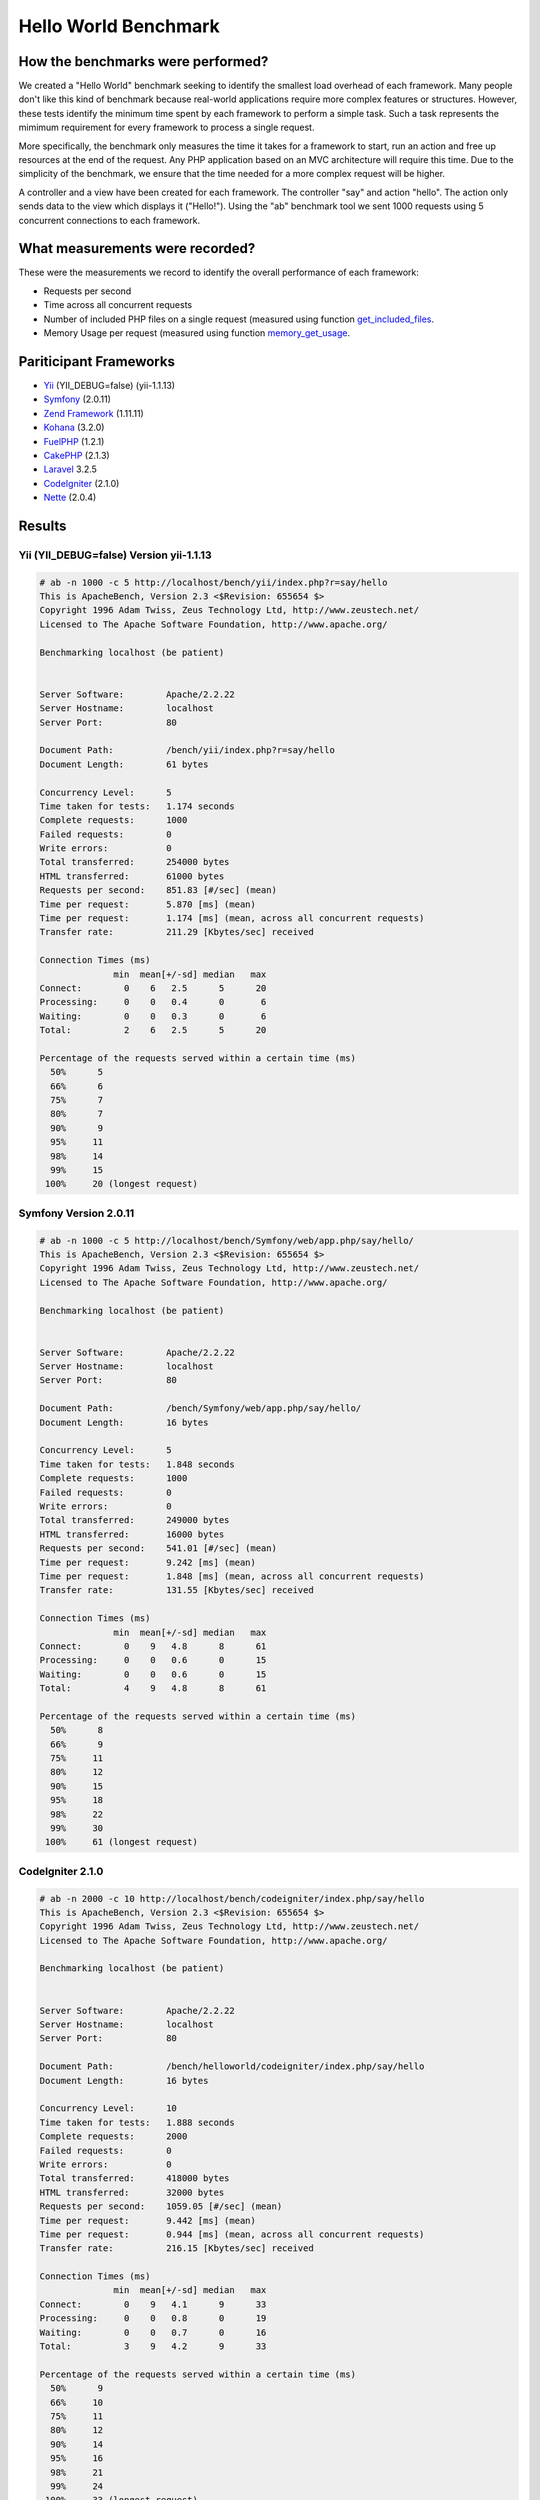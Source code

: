 Hello World Benchmark
=====================

How the benchmarks were performed?
----------------------------------

We created a "Hello World" benchmark seeking to identify the smallest load overhead of each framework. Many people don't like this kind of benchmark because real-world applications require more complex features or structures. However, these tests identify the minimum time spent by each framework to perform a simple task. Such a task represents the mimimum requirement for every framework to process a single request.

More specifically, the benchmark only measures the time it takes for a framework to start, run an action and free up resources at the end of the request. Any PHP application based on an MVC architecture will require this time. Due to the simplicity of the benchmark, we ensure that the time needed for a more complex request will be higher.

A controller and a view have been created for each framework. The controller "say" and action "hello". The action only sends data to the view which displays it ("Hello!"). Using the "ab" benchmark tool we sent 1000 requests using 5 concurrent connections to each framework.

What measurements were recorded?
--------------------------------
These were the measurements we record to identify the overall performance of each framework:

* Requests per second
* Time across all concurrent requests
* Number of included PHP files on a single request (measured using function get_included_files_.
* Memory Usage per request (measured using function memory_get_usage_.

Pariticipant Frameworks
-----------------------

* Yii_ (YII_DEBUG=false) (yii-1.1.13)
* Symfony_ (2.0.11)
* `Zend Framework`_ (1.11.11)
* Kohana_ (3.2.0)
* FuelPHP_ (1.2.1)
* CakePHP_ (2.1.3)
* Laravel_ 3.2.5
* CodeIgniter_ (2.1.0)
* Nette_ (2.0.4)

Results
-------

Yii (YII_DEBUG=false) Version yii-1.1.13
^^^^^^^^^^^^^^^^^^^^^^^^^^^^^^^^^^^^^^^^

.. code-block:: php

	# ab -n 1000 -c 5 http://localhost/bench/yii/index.php?r=say/hello
	This is ApacheBench, Version 2.3 <$Revision: 655654 $>
	Copyright 1996 Adam Twiss, Zeus Technology Ltd, http://www.zeustech.net/
	Licensed to The Apache Software Foundation, http://www.apache.org/

	Benchmarking localhost (be patient)


	Server Software:        Apache/2.2.22
	Server Hostname:        localhost
	Server Port:            80

	Document Path:          /bench/yii/index.php?r=say/hello
	Document Length:        61 bytes

	Concurrency Level:      5
	Time taken for tests:   1.174 seconds
	Complete requests:      1000
	Failed requests:        0
	Write errors:           0
	Total transferred:      254000 bytes
	HTML transferred:       61000 bytes
	Requests per second:    851.83 [#/sec] (mean)
	Time per request:       5.870 [ms] (mean)
	Time per request:       1.174 [ms] (mean, across all concurrent requests)
	Transfer rate:          211.29 [Kbytes/sec] received

	Connection Times (ms)
	              min  mean[+/-sd] median   max
	Connect:        0    6   2.5      5      20
	Processing:     0    0   0.4      0       6
	Waiting:        0    0   0.3      0       6
	Total:          2    6   2.5      5      20

	Percentage of the requests served within a certain time (ms)
	  50%      5
	  66%      6
	  75%      7
	  80%      7
	  90%      9
	  95%     11
	  98%     14
	  99%     15
	 100%     20 (longest request)

Symfony Version 2.0.11
^^^^^^^^^^^^^^^^^^^^^^

.. code-block:: php

	# ab -n 1000 -c 5 http://localhost/bench/Symfony/web/app.php/say/hello/
	This is ApacheBench, Version 2.3 <$Revision: 655654 $>
	Copyright 1996 Adam Twiss, Zeus Technology Ltd, http://www.zeustech.net/
	Licensed to The Apache Software Foundation, http://www.apache.org/

	Benchmarking localhost (be patient)


	Server Software:        Apache/2.2.22
	Server Hostname:        localhost
	Server Port:            80

	Document Path:          /bench/Symfony/web/app.php/say/hello/
	Document Length:        16 bytes

	Concurrency Level:      5
	Time taken for tests:   1.848 seconds
	Complete requests:      1000
	Failed requests:        0
	Write errors:           0
	Total transferred:      249000 bytes
	HTML transferred:       16000 bytes
	Requests per second:    541.01 [#/sec] (mean)
	Time per request:       9.242 [ms] (mean)
	Time per request:       1.848 [ms] (mean, across all concurrent requests)
	Transfer rate:          131.55 [Kbytes/sec] received

	Connection Times (ms)
	              min  mean[+/-sd] median   max
	Connect:        0    9   4.8      8      61
	Processing:     0    0   0.6      0      15
	Waiting:        0    0   0.6      0      15
	Total:          4    9   4.8      8      61

	Percentage of the requests served within a certain time (ms)
	  50%      8
	  66%      9
	  75%     11
	  80%     12
	  90%     15
	  95%     18
	  98%     22
	  99%     30
	 100%     61 (longest request)

CodeIgniter 2.1.0
^^^^^^^^^^^^^^^^^

.. code-block:: php

	# ab -n 2000 -c 10 http://localhost/bench/codeigniter/index.php/say/hello
	This is ApacheBench, Version 2.3 <$Revision: 655654 $>
	Copyright 1996 Adam Twiss, Zeus Technology Ltd, http://www.zeustech.net/
	Licensed to The Apache Software Foundation, http://www.apache.org/

	Benchmarking localhost (be patient)


	Server Software:        Apache/2.2.22
	Server Hostname:        localhost
	Server Port:            80

	Document Path:          /bench/helloworld/codeigniter/index.php/say/hello
	Document Length:        16 bytes

	Concurrency Level:      10
	Time taken for tests:   1.888 seconds
	Complete requests:      2000
	Failed requests:        0
	Write errors:           0
	Total transferred:      418000 bytes
	HTML transferred:       32000 bytes
	Requests per second:    1059.05 [#/sec] (mean)
	Time per request:       9.442 [ms] (mean)
	Time per request:       0.944 [ms] (mean, across all concurrent requests)
	Transfer rate:          216.15 [Kbytes/sec] received

	Connection Times (ms)
	              min  mean[+/-sd] median   max
	Connect:        0    9   4.1      9      33
	Processing:     0    0   0.8      0      19
	Waiting:        0    0   0.7      0      16
	Total:          3    9   4.2      9      33

	Percentage of the requests served within a certain time (ms)
	  50%      9
	  66%     10
	  75%     11
	  80%     12
	  90%     14
	  95%     16
	  98%     21
	  99%     24
	 100%     33 (longest request)

Kohana 3.2.0
^^^^^^^^^^^^

.. code-block:: php

	# ab -n 2000 -c 10 http://localhost/bench/helloworld/kohana/index.php/say/hello
	This is ApacheBench, Version 2.3 <$Revision: 655654 $>
	Copyright 1996 Adam Twiss, Zeus Technology Ltd, http://www.zeustech.net/
	Licensed to The Apache Software Foundation, http://www.apache.org/

	Benchmarking localhost (be patient)


	Server Software:        Apache/2.2.22
	Server Hostname:        localhost
	Server Port:            80

	Document Path:          /bench/helloworld/kohana/index.php/say/hello
	Document Length:        15 bytes

	Concurrency Level:      10
	Time taken for tests:   2.324 seconds
	Complete requests:      2000
	Failed requests:        0
	Write errors:           0
	Total transferred:      446446 bytes
	HTML transferred:       30030 bytes
	Requests per second:    860.59 [#/sec] (mean)
	Time per request:       11.620 [ms] (mean)
	Time per request:       1.162 [ms] (mean, across all concurrent requests)
	Transfer rate:          187.60 [Kbytes/sec] received

	Connection Times (ms)
	              min  mean[+/-sd] median   max
	Connect:        0   11   5.1     10      64
	Processing:     0    0   1.9      0      39
	Waiting:        0    0   1.4      0      35
	Total:          3   11   5.3     11      64

	Percentage of the requests served within a certain time (ms)
	  50%     11
	  66%     13
	  75%     15
	  80%     15
	  90%     17
	  95%     18
	  98%     24
	  99%     31
	 100%     64 (longest request)

Fuel 1.2.1
^^^^^^^^^^

.. code-block:: php

	# ab -n 2000 -c 10 http://localhost/bench/helloworld/fuel/public/say/hello
	This is ApacheBench, Version 2.3 <$Revision: 655654 $>
	Copyright 1996 Adam Twiss, Zeus Technology Ltd, http://www.zeustech.net/
	Licensed to The Apache Software Foundation, http://www.apache.org/

	Benchmarking localhost (be patient)


	Server Software:        Apache/2.2.22
	Server Hostname:        localhost
	Server Port:            80

	Document Path:          /bench/helloworld/fuel/public/say/hello
	Document Length:        16 bytes

	Concurrency Level:      10
	Time taken for tests:   2.742 seconds
	Complete requests:      2000
	Failed requests:        0
	Write errors:           0
	Total transferred:      418000 bytes
	HTML transferred:       32000 bytes
	Requests per second:    729.42 [#/sec] (mean)
	Time per request:       13.709 [ms] (mean)
	Time per request:       1.371 [ms] (mean, across all concurrent requests)
	Transfer rate:          148.88 [Kbytes/sec] received

	Connection Times (ms)
	              min  mean[+/-sd] median   max
	Connect:        0   13   6.0     12      79
	Processing:     0    0   1.3      0      22
	Waiting:        0    0   0.8      0      21
	Total:          4   14   6.1     13      80

	Percentage of the requests served within a certain time (ms)
	  50%     13
	  66%     15
	  75%     17
	  80%     17
	  90%     19
	  95%     24
	  98%     30
	  99%     38
	 100%     80 (longest request)

Cake 2.1.3
^^^^^^^^^^

.. code-block:: php

	# ab -n 10 -c 5 http://localhost/bench/cake/say/hello
	This is ApacheBench, Version 2.3 <$Revision: 655654 $>
	Copyright 1996 Adam Twiss, Zeus Technology Ltd, http://www.zeustech.net/
	Licensed to The Apache Software Foundation, http://www.apache.org/

	Benchmarking localhost (be patient).....done


	Server Software:        Apache/2.2.22
	Server Hostname:        localhost
	Server Port:            80

	Document Path:          /bench/cake/say/hello
	Document Length:        16 bytes

	Concurrency Level:      5
	Time taken for tests:   30.051 seconds
	Complete requests:      10
	Failed requests:        0
	Write errors:           0
	Total transferred:      1680 bytes
	HTML transferred:       160 bytes
	Requests per second:    0.33 [#/sec] (mean)
	Time per request:       15025.635 [ms] (mean)
	Time per request:       3005.127 [ms] (mean, across all concurrent requests)
	Transfer rate:          0.05 [Kbytes/sec] received

	Connection Times (ms)
	              min  mean[+/-sd] median   max
	Connect:        0    2   3.6      0      11
	Processing: 15009 15020   9.8  15019   15040
	Waiting:        9   21   7.9     25      33
	Total:      15009 15022   8.9  15021   15040

	Percentage of the requests served within a certain time (ms)
	  50%  15021
	  66%  15024
	  75%  15024
	  80%  15032
	  90%  15040
	  95%  15040
	  98%  15040
	  99%  15040
	 100%  15040 (longest request)

Zend Framework 1.11.11
^^^^^^^^^^^^^^^^^^^^^^

.. code-block:: php

	# ab -n 2000 -c 10 http://localhost/bench/helloworld/zendfw/public/index.php
	This is ApacheBench, Version 2.3 <$Revision: 655654 $>
	Copyright 1996 Adam Twiss, Zeus Technology Ltd, http://www.zeustech.net/
	Licensed to The Apache Software Foundation, http://www.apache.org/

	Benchmarking localhost (be patient)


	Server Software:        Apache/2.2.22
	Server Hostname:        localhost
	Server Port:            80

	Document Path:          /bench/helloworld/zendfw/public/index.php
	Document Length:        16 bytes

	Concurrency Level:      10
	Time taken for tests:   5.641 seconds
	Complete requests:      2000
	Failed requests:        0
	Write errors:           0
	Total transferred:      418000 bytes
	HTML transferred:       32000 bytes
	Requests per second:    354.55 [#/sec] (mean)
	Time per request:       28.205 [ms] (mean)
	Time per request:       2.820 [ms] (mean, across all concurrent requests)
	Transfer rate:          72.36 [Kbytes/sec] received

	Connection Times (ms)
	              min  mean[+/-sd] median   max
	Connect:        0   27   9.6     25      89
	Processing:     0    1   3.0      0      70
	Waiting:        0    0   2.9      0      70
	Total:          9   28   9.6     26      90

	Percentage of the requests served within a certain time (ms)
	  50%     26
	  66%     28
	  75%     32
	  80%     34
	  90%     41
	  95%     46
	  98%     55
	  99%     62
	 100%     90 (longest request)

Laravel 3.2.5
^^^^^^^^^^^^^

.. code-block:: php

	# ab -n 2000 -c 10 http://localhost/bench/helloworld/laravel/public/say/hello

	This is ApacheBench, Version 2.3 <$Revision: 655654 $>
	Copyright 1996 Adam Twiss, Zeus Technology Ltd, http://www.zeustech.net/
	Licensed to The Apache Software Foundation, http://www.apache.org/

	Benchmarking localhost (be patient)


	Server Software:        Apache/2.2.22
	Server Hostname:        localhost
	Server Port:            80

	Document Path:          /bench/helloworld/laravel/public/say/hello
	Document Length:        15 bytes

	Concurrency Level:      10
	Time taken for tests:   4.090 seconds
	Complete requests:      2000
	Failed requests:        0
	Write errors:           0
	Total transferred:      1665162 bytes
	HTML transferred:       30045 bytes
	Requests per second:    489.03 [#/sec] (mean)
	Time per request:       20.449 [ms] (mean)
	Time per request:       2.045 [ms] (mean, across all concurrent requests)
	Transfer rate:          397.61 [Kbytes/sec] received

	Connection Times (ms)
	              min  mean[+/-sd] median   max
	Connect:        0   20   7.6     19      92
	Processing:     0    0   2.5      0      53
	Waiting:        0    0   2.5      0      53
	Total:          6   20   7.6     19      93

	Percentage of the requests served within a certain time (ms)
	  50%     19
	  66%     21
	  75%     23
	  80%     24
	  90%     29
	  95%     34
	  98%     42
	  99%     48
	 100%     93 (longest request)

Nette 2.0.4
^^^^^^^^^^^

.. code-block:: php

	# ab -n 2000 -c 10 http://localhost/bench/helloworld/nette/www/index.php

	This is ApacheBench, Version 2.3 <$Revision: 655654 $>
	Copyright 1996 Adam Twiss, Zeus Technology Ltd, http://www.zeustech.net/
	Licensed to The Apache Software Foundation, http://www.apache.org/

	Benchmarking localhost (be patient)


	Server Software:        Apache/2.2.22
	Server Hostname:        localhost
	Server Port:            80

	Document Path:          /bench/helloworld/nette/www/index.php
	Document Length:        24963 bytes

	Concurrency Level:      10
	Time taken for tests:   7.750 seconds
	Complete requests:      2000
	Failed requests:        200
	   (Connect: 0, Receive: 0, Length: 200, Exceptions: 0)
	Write errors:           0
	Total transferred:      50370200 bytes
	HTML transferred:       49926200 bytes
	Requests per second:    258.07 [#/sec] (mean)
	Time per request:       38.749 [ms] (mean)
	Time per request:       3.875 [ms] (mean, across all concurrent requests)
	Transfer rate:          6347.24 [Kbytes/sec] received

	Connection Times (ms)
	              min  mean[+/-sd] median   max
	Connect:        0   38  13.1     34     115
	Processing:     0    1   4.7      0      99
	Waiting:        0    0   4.5      0      98
	Total:         15   39  13.2     34     116

	Percentage of the requests served within a certain time (ms)
	  50%     34
	  66%     38
	  75%     46
	  80%     50
	  90%     58
	  95%     64
	  98%     75
	  99%     82
	 100%    116 (longest request)

Phalcon Version 0.8.0
^^^^^^^^^^^^^^^^^^^^^

.. code-block:: php

	# ab -n 2000 -c 10 http://localhost/bench/helloworld/phalcon/index.php?_url=/say/hello
	This is ApacheBench, Version 2.3 <$Revision: 655654 $>
	Copyright 1996 Adam Twiss, Zeus Technology Ltd, http://www.zeustech.net/
	Licensed to The Apache Software Foundation, http://www.apache.org/

	Benchmarking localhost (be patient)


	Server Software:        Apache/2.2.22
	Server Hostname:        localhost
	Server Port:            80

	Document Path:          /bench/helloworld/phalcon/index.php?_url=/say/hello
	Document Length:        16 bytes

	Concurrency Level:      10
	Time taken for tests:   0.789 seconds
	Complete requests:      2000
	Failed requests:        0
	Write errors:           0
	Total transferred:      418000 bytes
	HTML transferred:       32000 bytes
	Requests per second:    2535.82 [#/sec] (mean)
	Time per request:       3.943 [ms] (mean)
	Time per request:       0.394 [ms] (mean, across all concurrent requests)
	Transfer rate:          517.56 [Kbytes/sec] received

	Connection Times (ms)
	              min  mean[+/-sd] median   max
	Connect:        0    4   1.7      3      23
	Processing:     0    0   0.2      0       6
	Waiting:        0    0   0.2      0       6
	Total:          2    4   1.7      3      23

	Percentage of the requests served within a certain time (ms)
	  50%      3
	  66%      4
	  75%      4
	  80%      4
	  90%      5
	  95%      6
	  98%      8
	  99%     14
	 100%     23 (longest request)

Graphs
^^^^^^

The first graph shows how many requests per second each framework was able to accept. The second shows the average time across all concurrent requests.


.. raw:: html

	<script type="text/javascript" src="https://www.google.com/jsapi"></script>
	<script type="text/javascript">
		google.load("visualization", "1", {packages:["corechart"]});
		google.setOnLoadCallback(drawChart);

		function drawChart() {

			var data = new google.visualization.DataTable();
			data.addColumn('string', 'Framework');
			data.addColumn('number', 'Requests per second');
			data.addRows([
				['Nette', 258.07],
				['Zend', 354.55],
				['Laravel', 489.03],
				['Symfony', 541.01],
				['Fuel', 568.41],
				['Yii', 851.83],
				['Kohana', 860.59],
				['CodeIgniter', 1059.05],
				['Phalcon', 2535.82]
			]);

			var options = {
				title: 'Framework / Requests per second (#/sec) [more is better]',
				colors: ['#3366CC'],
				animation: {
					duration: 0.5
				},
				fontSize: 12,
				chartArea: {
					width: '600px'
				}
			};

			var chart = new google.visualization.ColumnChart(document.getElementById('rps_div'));
			chart.draw(data, options);

			var data = new google.visualization.DataTable();
			data.addColumn('string', 'Framework');
			data.addColumn('number', 'Time per Request');
			data.addRows([
				['Nette', 3.875],
				['Zend', 2.820],
				['Laravel', 2.045],
				['Symfony', 1.848],
				['Fuel', 1.371],
				['Yii', 1.174],
				['Kohana', 1.162],
				['CodeIgniter', 0.944],
				['Phalcon', 0.394]
			]);

			var options = {
				title: 'Framework / Time per Request (mean, across all concurrent requests) [less is better]',
				colors: ['#3366CC'],
				fontSize: 11
			};

			var chart = new google.visualization.ColumnChart(document.getElementById('tpr_div'));
			chart.draw(data, options);

			var data = new google.visualization.DataTable();
			data.addColumn('string', 'Framework');
			data.addColumn('number', 'Memory Usage (MB)');
			data.addRows([
				['Nette', 3.5],
				['Zend', 1.75],
                ['Symfony', 1.5],
                ['Yii', 1.5],
                ['Laravel', 1.25],
				['Kohana', 1.25],
				['CodeIgniter', 1.1],
				['Fuel', 1.0],
				['Phalcon', 0.75]
			]);

			var options = {
				title: 'Framework / Memory Usage (mean, megabytes per request) [less is better]',
				colors: ['#3366CC'],
				fontSize: 11
			};

			var chart = new google.visualization.ColumnChart(document.getElementById('mpr_div'));
			chart.draw(data, options);

			var data = new google.visualization.DataTable();
			data.addColumn('string', 'Framework');
			data.addColumn('number', 'Number of included PHP files');
			data.addRows([
                ['Zend', 66],
                ['Laravel', 46],
                ['Kohana', 46],
                ['Fuel', 30],
				['Yii', 27],
				['CodeIgniter', 23],
				['Symfony', 18],
				['Nette', 7],
				['Phalcon', 4]
			]);

			var options = {
				title: 'Framework / Number of included PHP files (mean, number on a single request) [less is better]',
				colors: ['#3366CC'],
				fontSize: 11
			};

			var chart = new google.visualization.ColumnChart(document.getElementById('nfi_div'));
			chart.draw(data, options);

		}
	</script>
	<div align="center">
		<div id="rps_div" style="width: 600px; height: 400px; position: relative; "><iframe name="Drawing_Frame_31166" id="Drawing_Frame_31166" width="600" height="400" frameborder="0" scrolling="no" marginheight="0" marginwidth="0"></iframe><div></div></div>
		<div id="tpr_div" style="width: 600px; height: 400px; position: relative; "><iframe name="Drawing_Frame_89467" id="Drawing_Frame_89467" width="600" height="400" frameborder="0" scrolling="no" marginheight="0" marginwidth="0"></iframe><div></div></div>
		<div id="nfi_div" style="width: 600px; height: 400px; position: relative; "><iframe name="Drawing_Frame_49746" id="Drawing_Frame_49746" width="600" height="400" frameborder="0" scrolling="no" marginheight="0" marginwidth="0"></iframe><div></div></div>
		<div id="mpr_div" style="width: 600px; height: 400px; position: relative; "><iframe name="Drawing_Frame_77939" id="Drawing_Frame_77939" width="600" height="400" frameborder="0" scrolling="no" marginheight="0" marginwidth="0"></iframe><div></div></div>
	</div>

Conclusion
----------

The compiled nature of Phalcon offers extraordinary performance that outperforms all other frameworks measured in these benchmarks.

.. _get_included_files: http://www.php.net/manual/en/function.get-included-files.php
.. _memory_get_usage: http://php.net/manual/en/function.memory-get-usage.php
.. _Yii: http://www.yiiframework.com/
.. _Symfony: http://symfony.com/
.. _CodeIgniter: http://codeigniter.com/
.. _Kohana: http://kohanaframework.org/index
.. _FuelPHP: http://fuelphp.com/
.. _CakePHP: http://cakephp.org/
.. _Laravel: http://www.laravel.com/
.. _Zend Framework: http://framework.zend.com
.. _Nette: http://nette.org/

